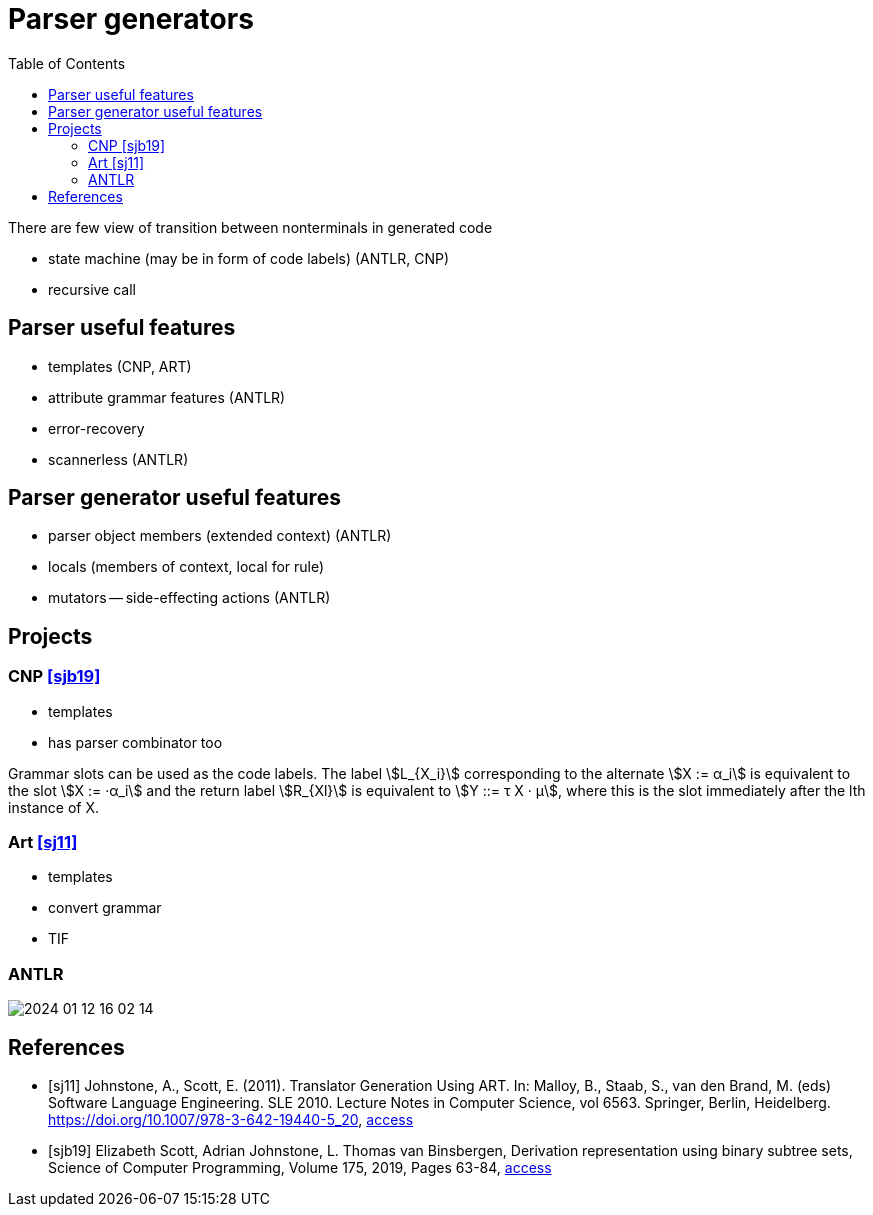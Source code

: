 :stem: asciimath
:toc:
= Parser generators 

There are few view of transition between nonterminals in generated code

* state machine (may be in form of code labels) (ANTLR, CNP)
* recursive call

== Parser useful features
* templates (CNP, ART)
* attribute grammar features (ANTLR)
* error-recovery
* scannerless (ANTLR)

== Parser generator useful features 
* parser object members (extended context) (ANTLR)
* locals (members of context, local for rule)
* mutators -- side-effecting actions (ANTLR)

== Projects

=== CNP <<sjb19>>
* templates 
* has parser combinator too

Grammar slots can be used as the code labels. The label stem:[L_{X_i}] corresponding to the alternate stem:[X := α_i] is equivalent to the slot stem:[X := ·α_i] and the return label stem:[R_{Xl}] is equivalent to stem:[Y ::= τ X · μ], where this is the slot immediately after the lth instance of X.

=== Art <<sj11>>
* templates 
* convert grammar 
* TIF  

=== ANTLR  
image::media/2024-01-12-16-02-14.png[]

[bibliography]
== References

* [[[sj11]]] Johnstone, A., Scott, E. (2011). Translator Generation Using ART. In: Malloy, B., Staab, S., van den Brand, M. (eds) Software Language Engineering. SLE 2010. Lecture Notes in Computer Science, vol 6563. Springer, Berlin, Heidelberg. https://doi.org/10.1007/978-3-642-19440-5_20,  https://link.springer.com/chapter/10.1007/978-3-642-19440-5_20[access]
* [[[sjb19]]] Elizabeth Scott, Adrian Johnstone, L. Thomas van Binsbergen,
Derivation representation using binary subtree sets,
Science of Computer Programming, Volume 175,
2019, Pages 63-84, https://www.sciencedirect.com/science/article/pii/S0167642318302302#se0010[access]